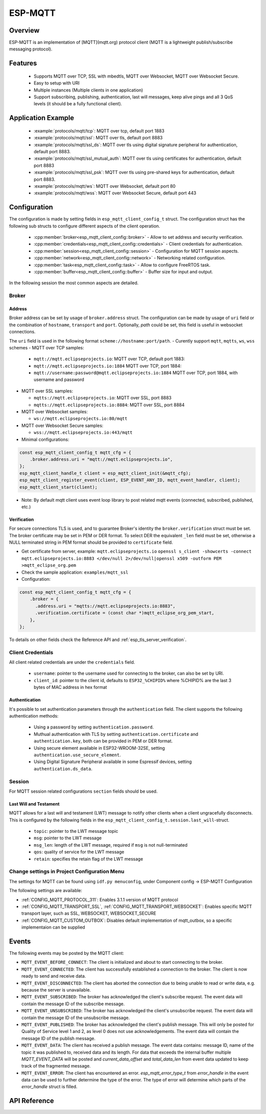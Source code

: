 ESP-MQTT
========

Overview
--------

ESP-MQTT is an implementation of [MQTT](mqtt.org) protocol client (MQTT is a lightweight publish/subscribe messaging protocol).


Features
--------
   * Supports MQTT over TCP, SSL with mbedtls, MQTT over Websocket, MQTT over Websocket Secure.
   * Easy to setup with URI
   * Multiple instances (Multiple clients in one application)
   * Support subscribing, publishing, authentication, last will messages, keep alive pings and all 3 QoS levels (it should be a fully functional client).


Application Example
-------------------

    * :example:`protocols/mqtt/tcp`: MQTT over tcp, default port 1883
    * :example:`protocols/mqtt/ssl`:  MQTT over tls, default port 8883
    * :example:`protocols/mqtt/ssl_ds`:  MQTT over tls using digital signature peripheral for authentication, default port 8883.
    * :example:`protocols/mqtt/ssl_mutual_auth`:  MQTT over tls using certificates for authentication, default port 8883
    * :example:`protocols/mqtt/ssl_psk`: MQTT over tls using pre-shared keys for authentication, default port 8883.
    * :example:`protocols/mqtt/ws`: MQTT over Websocket, default port 80
    * :example:`protocols/mqtt/wss`: MQTT over Websocket Secure, default port 443


Configuration
-------------

The configuration is made by setting fields in ``esp_mqtt_client_config_t`` struct. The configuration struct has the following sub structs to configure different aspects of the client operation. 

  * :cpp:member:`broker<esp_mqtt_client_config::broker>` - Allow to set address and security verification.
  * :cpp:member:`credentials<esp_mqtt_client_config::credentials>` - Client credentials for authentication.
  * :cpp:member:`session<esp_mqtt_client_config::session>` - Configuration for MQTT session aspects.
  * :cpp:member:`network<esp_mqtt_client_config::network>` - Networking related configuration. 
  * :cpp:member:`task<esp_mqtt_client_config::task>` - Allow to configure FreeRTOS task.
  * :cpp:member:`buffer<esp_mqtt_client_config::buffer>` - Buffer size for input and output.

In the following session the most common aspects are detailed. 

Broker
^^^^^^^^^^^

===========
Address
===========

Broker address can be set by usage of ``broker.address`` struct. The configuration can be made by usage of ``uri`` field 
or the combination of ``hostname``, ``transport`` and ``port``. Optionally, `path` could be set, this field is useful in 
websocket connections.

The ``uri`` field is used in the following format ``scheme://hostname:port/path``.
-  Curently support ``mqtt``, ``mqtts``, ``ws``, ``wss`` schemes
-  MQTT over TCP samples:

   -  ``mqtt://mqtt.eclipseprojects.io``: MQTT over TCP, default port 1883:
   -  ``mqtt://mqtt.eclipseprojects.io:1884`` MQTT over TCP, port 1884:
   -  ``mqtt://username:password@mqtt.eclipseprojects.io:1884`` MQTT over TCP,
      port 1884, with username and password

-  MQTT over SSL samples:

   -  ``mqtts://mqtt.eclipseprojects.io``: MQTT over SSL, port 8883
   -  ``mqtts://mqtt.eclipseprojects.io:8884``: MQTT over SSL, port 8884

-  MQTT over Websocket samples:

   -  ``ws://mqtt.eclipseprojects.io:80/mqtt``

-  MQTT over Websocket Secure samples:

   -  ``wss://mqtt.eclipseprojects.io:443/mqtt``

-  Minimal configurations:

.. code:: c

    const esp_mqtt_client_config_t mqtt_cfg = {
        .broker.address.uri = "mqtt://mqtt.eclipseprojects.io",
    };
    esp_mqtt_client_handle_t client = esp_mqtt_client_init(&mqtt_cfg);
    esp_mqtt_client_register_event(client, ESP_EVENT_ANY_ID, mqtt_event_handler, client);
    esp_mqtt_client_start(client);

-  Note: By default mqtt client uses event loop library to post related mqtt events (connected, subscribed, published, etc.)

============
Verification
============

For secure connections TLS is used, and to guarantee Broker's identity the ``broker.verification`` struct must be set.
The broker certificate may be set in PEM or DER format. To select DER the equivalent ``_len`` field must be set, 
otherwise a NULL terminated string in PEM format should be provided to ``certificate`` field.

-  Get certificate from server, example: ``mqtt.eclipseprojects.io``
   ``openssl s_client -showcerts -connect mqtt.eclipseprojects.io:8883 </dev/null 2>/dev/null|openssl x509 -outform PEM >mqtt_eclipse_org.pem``
-  Check the sample application: ``examples/mqtt_ssl``
-  Configuration:

.. code:: c

    const esp_mqtt_client_config_t mqtt_cfg = {
        .broker = {
          .address.uri = "mqtts://mqtt.eclipseprojects.io:8883",
          .verification.certificate = (const char *)mqtt_eclipse_org_pem_start,
        },
    };

To details on other fields check the Reference API and :ref:`esp_tls_server_verification`.

Client Credentials
^^^^^^^^^^^^^^^^^^

All client related credentials are under the ``credentials`` field.

 * ``username``: pointer to the username used for connecting to the broker, can also be set by URI. 
 * ``client_id``: pointer to the client id, defaults to ``ESP32_%CHIPID%`` where %CHIPID% are the last 3 bytes of MAC address in hex format

==============
Authentication
==============

It's possible to set authentication parameters through the ``authentication`` field. The client supports the following authentication methods:

 * Using a password by setting ``authentication.password``.
 * Muthual authentication with TLS by setting ``authentication.certificate`` and ``authentication.key``, both can be provided in PEM or DER format.
 * Using secure element available in ESP32-WROOM-32SE, setting ``authentication.use_secure_element``.
 * Using Digital Signature Peripheral available in some Espressif devices, setting ``authentication.ds_data``.   

Session
^^^^^^^^^^^

For MQTT session related configurations ``section`` fields should be used. 

=======================
Last Will and Testament
=======================

MQTT allows for a last will and testament (LWT) message to notify other clients when a client ungracefully disconnects. This is configured by the following fields
in the ``esp_mqtt_client_config_t.session.last_will``-struct.

 * ``topic``: pointer to the LWT message topic
 * ``msg``: pointer to the LWT message
 * ``msg_len``: length of the LWT message, required if ``msg`` is not null-terminated
 * ``qos``: quality of service for the LWT message
 * ``retain``: specifies the retain flag of the LWT message

Change settings in Project Configuration Menu
^^^^^^^^^^^^^^^^^^^^^^^^^^^^^^^^^^^^^^^^^^^^^

The settings for MQTT can be found using ``idf.py menuconfig``, under Component config -> ESP-MQTT Configuration

The following settings are available:

- :ref:`CONFIG_MQTT_PROTOCOL_311`: Enables 3.1.1 version of MQTT protocol

- :ref:`CONFIG_MQTT_TRANSPORT_SSL`, :ref:`CONFIG_MQTT_TRANSPORT_WEBSOCKET`: Enables specific MQTT transport layer, such as SSL, WEBSOCKET, WEBSOCKET_SECURE

- :ref:`CONFIG_MQTT_CUSTOM_OUTBOX`: Disables default implementation of mqtt_outbox, so a specific implementaion can be supplied


Events
------
The following events may be posted by the MQTT client:

* ``MQTT_EVENT_BEFORE_CONNECT``: The client is initialized and about to start connecting to the broker.
* ``MQTT_EVENT_CONNECTED``: The client has successfully established a connection to the broker. The client is now ready to send and receive data.
* ``MQTT_EVENT_DISCONNECTED``: The client has aborted the connection due to being unable to read or write data, e.g. because the server is unavailable.
* ``MQTT_EVENT_SUBSCRIBED``: The broker has acknowledged the client's subscribe request. The event data will contain the message ID of the subscribe message.
* ``MQTT_EVENT_UNSUBSCRIBED``: The broker has acknowledged the client's unsubscribe request. The event data will contain the message ID of the unsubscribe message.
* ``MQTT_EVENT_PUBLISHED``: The broker has acknowledged the client's publish message. This will only be posted for Quality of Service level 1 and 2, as level 0 does not use acknowledgements. The event data will contain the message ID of the publish message.
* ``MQTT_EVENT_DATA``: The client has received a publish message. The event data contains: message ID, name of the topic it was published to, received data and its length. For data that exceeds the internal buffer multiple `MQTT_EVENT_DATA` will be posted and `current_data_offset` and `total_data_len` from event data updated to keep track of the fragmented message.
* ``MQTT_EVENT_ERROR``: The client has encountered an error. `esp_mqtt_error_type_t` from `error_handle` in the event data can be used to further determine the type of the error. The type of error will determine which parts of the `error_handle` struct is filled.

API Reference
-------------

.. include-build-file:: inc/mqtt_client.inc
